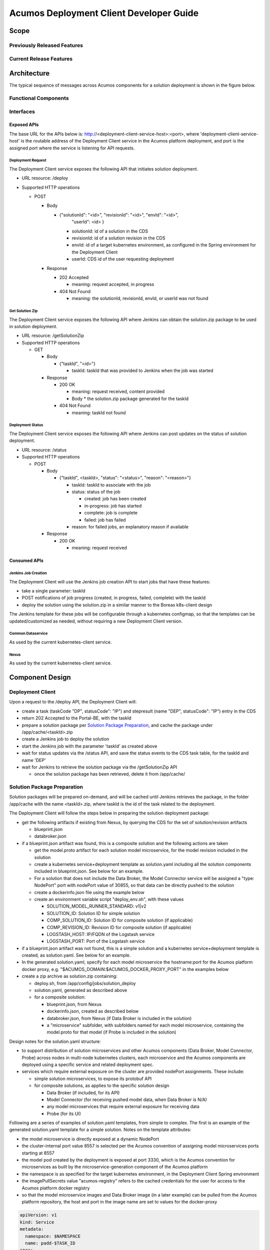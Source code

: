 ..
  ===============LICENSE_START=======================================================
  Acumos CC-BY-4.0
  ===================================================================================
  Copyright (C) 2017-2019 AT&T Intellectual Property & Tech Mahindra. All rights reserved.
  ===================================================================================
  This Acumos documentation file is distributed by AT&T and Tech Mahindra
  under the Creative Commons Attribution 4.0 International License (the "License");
  you may not use this file except in compliance with the License.
  You may obtain a copy of the License at
..
  http://creativecommons.org/licenses/by/4.0
..
  This file is distributed on an "AS IS" BASIS,
  See the License for the specific language governing permissions and
  limitations under the License.
  ===============LICENSE_END=========================================================
..

========================================
Acumos Deployment Client Developer Guide
========================================

-----
Scope
-----

............................
Previously Released Features
............................

........................
Current Release Features
........................

------------
Architecture
------------

.. image:: images/deployment-clio.png
   :width: 100 %

The typical sequence of messages across Acumos components for a solution
deployment is shown in the figure below.

.. image:: images/deployment-flow.svg
   :width: 100 %

.....................
Functional Components
.....................

..........
Interfaces
..........

************
Exposed APIs
************

The base URL for the APIs below is: http://<deployment-client-service-host>:<port>,
where 'deployment-client-service-host' is the routable address of the
Deployment Client service in the Acumos platform deployment, and port is the
assigned port where the service is listening for API requests.

++++++++++++++++++
Deployment Request
++++++++++++++++++

The Deployment Client service exposes the following API that initiates
solution deployment.

* URL resource: /deploy

* Supported HTTP operations

  * POST

    * Body

      * {"solutionId": "<id>", "revisionId": "<id>", "envId": "<id>",
         "userId": <id> }

        * solutionId: id of a solution in the CDS
        * revisionId: id of a solution revision in the CDS
        * envId: id of a target kubernetes environment, as configured in the
          Spring environment for the Deployment Client
        * userId: CDS id of the user requesting deployment

    * Response

      * 202 Accepted

        * meaning: request accepted, in progress

      * 404 Not Found

        * meaning: the solutionId, revisionId, envId, or userId was not found

++++++++++++++++
Get Solution Zip
++++++++++++++++

The Deployment Client service exposes the following API where Jenkins can obtain
the solution.zip package to be used in solution deployment.

* URL resource: /getSolutionZip

* Supported HTTP operations

  * GET

    * Body

      * {"taskId", "<id>"}

        * taskId: taskId that was provided to Jenkins when the job was started

    * Response

      * 200 OK

        * meaning: request received, content provided
        * Body
          * the solution.zip package generated for the taskId

      * 404 Not Found

        * meaning: taskId not found

+++++++++++++++++
Deployment Status
+++++++++++++++++

The Deployment Client service exposes the following API where Jenkins can post
updates on the status of solution deployment.

* URL resource: /status

* Supported HTTP operations

  * POST

    * Body

      * {"taskId", <taskId>, "status": "<status>", "reason": "<reason>"}

        * taskId: taskId to associate with the job
        * status: status of the job

          * created: job has been created
          * in-progress: job has started
          * complete: job is complete
          * failed: job has failed

        * reason: for failed jobs, an explanatory reason if available

    * Response

      * 200 OK

        * meaning: request received

*************
Consumed APIs
*************

++++++++++++++++++++
Jenkins Job Creation
++++++++++++++++++++

The Deployment Client will use the Jenkins job creation API to start jobs that
have these features:

* take a single parameter: taskId
* POST notifications of job progress (created, in progress, failed, complete)
  with the taskId
* deploy the solution using the solution.zip in a similar manner to the Boreas
  k8s-client design

The Jenkins template for these jobs will be configurable through a kubernetes
configmap, so that the templates can be updated/customized as needed, without
requiring a new Deployment Client version.

++++++++++++++++++
Common Dataservice
++++++++++++++++++

As used by the current kubernetes-client service.

+++++
Nexus
+++++

As used by the current kubernetes-client service.

----------------
Component Design
----------------

.................
Deployment Client
.................

Upon a request to the /deploy API, the Deployment Client will:

* create a task (taskCode "DP", statusCode": "IP") and stepresult (name
  "DEP", statusCode": "IP") entry in the CDS
* return 202 Accepted to the Portal-BE, with the taskId
* prepare a solution package per `Solution Package Preparation`_, and cache the
  package under /app/cache/<taskId>.zip
* create a Jenkins job to deploy the solution
* start the Jenkins job with the parameter 'taskId' as created above
* wait for status updates via the /status API, and save the status events to
  the CDS task table, for the taskId and name 'DEP'
* wait for Jenkins to retrieve the solution package via the /getSolutionZip API

  * once the solution package has been retrieved, delete it from /app/cache/

............................
Solution Package Preparation
............................

Solution packages will be prepared on-demand, and will be cached until Jenkins
retrieves the package, in the folder /app/cache with the name <taskId>.zip, where
taskId is the id of the task related to the deployment.

The Deployment Client will follow the steps below in preparing the solution
deployment package:

* get the following artifacts if existing from Nexus, by querying the CDS for
  the set of solution/revision artifacts

  * blueprint.json
  * databroker.json

* if a blueprint.json artifact was found, this is a composite solution and the
  following actions are taken

  * get the model.proto artifact for each solution model microservice, for the
    model revision included in the solution
  * create a kubernetes service+deployment template as solution.yaml including
    all the solution components included in blueprint.json. See below for an
    example.
  * For a solution that does not include the Data Broker, the Model Connector
    service will be assigned a "type: NodePort" port with nodePort value of
    30855, so that data can be directly pushed to the solution
  * create a dockerinfo.json file using the example below
  * create an environment variable script "deploy_env.sh", with these values

    * SOLUTION_MODEL_RUNNER_STANDARD: v1|v2
    * SOLUTION_ID: Solution ID for simple solution
    * COMP_SOLUTION_ID: Solution ID for composite solution (if applicable)
    * COMP_REVISION_ID: Revision ID for composite solution (if applicable)
    * LOGSTASH_HOST: IP/FQDN of the Logstash service
    * LOGSTASH_PORT: Port of the Logstash service

* if a blueprint.json artifact was not found, this is a simple solution and a
  kubernetes service+deployment template is created, as solution.yaml. See below
  for an example.
* In the generated solution.yaml, specify for each model microservice the
  hostname:port for the Acumos platform docker proxy, e.g.
  "$ACUMOS_DOMAIN:$ACUMOS_DOCKER_PROXY_PORT" in the examples below
* create a zip archive as solution.zip containing:

  * deploy.sh, from /app/config/jobs/solution_deploy
  * solution.yaml, generated as described above
  * for a composite solution:

    * blueprint.json, from Nexus
    * dockerinfo.json, created as described below
    * databroker.json, from Nexus (if Data Broker is included in the solution)
    * a "microservice" subfolder, with subfolders named for each model
      microservice, containing the model.proto for that model (if Probe is
      included in the solution)

Design notes for the solution.yaml structure:

* to support distribution of solution microservices and other Acumos components
  (Data Broker, Model Connector, Probe) across nodes in multi-node kubernetes
  clusters, each microservice and the Acumos components are deployed using
  a specific service and related deployment spec.
* services which require external exposure on the cluster are provided nodePort
  assignments. These include:

  * simple solution microservices, to expose its protobuf API
  * for composite solutions, as applies to the specific solution design

    * Data Broker (if included, for its API)
    * Model Connector (for receiving pushed model data, when Data Broker is N/A)
    * any model microservices that require external exposure for receiving data
    * Probe (for its UI)

Following are a series of examples of solution.yaml templates, from simple to
complex. The first is an example of the generated solution.yaml template for a
simple solution. Notes on the template attributes:

* the model microservice is directly exposed at a dynamic NodePort
* the cluster-internal port value 8557 is selected per the Acumos convention
  of assigning model microservices ports starting at 8557
* the model pod created by the deployment is exposed at port 3330, which is the
  Acumos convention for microservices as built by the microservice-generation
  component of the Acumos platform
* the namespace is as specified for the target kubernetes environment, in the
  Deployment Client Spring environment
* the imagePullSecrets value "acumos-registry" refers to the cached credentials
  for the user for access to the Acumos platform docker registry
* so that the model microservice images and Data Broker image (in a later
  example) can be pulled from the Acumos platform repository, the host and port
  in the image name are set to values for the docker-proxy

.. code-block:: yaml

  apiVersion: v1
  kind: Service
  metadata:
    namespace: $NAMESPACE
    name: padd-$TASK_ID
  spec:
    selector:
      app: padd-$TASK_ID
    type: NodePort
    ports:
    - name: protobuf-api
      port: 8557
      targetPort: 3330
  ---
  apiVersion: apps/v1
  kind: Deployment
  metadata:
    namespace: $NAMESPACE
    name: padd-$TASK_ID
    labels:
      app: padd-$TASK_ID
  spec:
    replicas: 1
    selector:
      matchLabels:
        app: padd-$TASK_ID
    template:
      metadata:
        labels:
          app: padd-$TASK_ID
      spec:
        imagePullSecrets:
        - name: acumos-registry
        containers:
        - name: padd-$TASK_ID
          image: $ACUMOS_DOMAIN:$ACUMOS_DOCKER_PROXY_PORT/padd_cee0c147-3c64-48cd-93ae-cdb715a5420c:3
          ports:
          - name: protobuf-api
            containerPort: 3330
        restartPolicy: Always
..

Example of the generated solution.yaml template for a complex (composite)
solution with two model microservices, Data Broker, and Model Connector.
Notes on the template attributes:

* the model microservices are accessed via the Data Broker or Model Connector,
  which are externally exposed at dynamic NodePorts
* the Data Broker, Model Connector, and Probe are exposed internal to the cluster
  at the ports specified in the Acumos project build processes for those images
* the Model Connector is also externally exposed at a dynamic NodePort so that
  it can be configured by deploy.sh via its APIs, or used directly to push
  data to the solution
* the names given to the services defined for each model microservice serve as
  resolvable hostnames within the cluster namespace, so their protobuf-api
  interfaces can be accessed by other pods in the cluster e.g. Model Connector,
  independent of the assigned service IP
* the image name (repository and image version) for the Model Connector is set
  by an environment parameter in the kubernetes-client template
* the Data Broker image name is set per the "datasource" type model that the user
  selected in creating the composite solution

.. code-block:: yaml

  apiVersion: v1
  kind: Service
  metadata:
    namespace: $NAMESPACE
    name: databroker-$TASK_ID
  spec:
    selector:
      app: databroker-$TASK_ID
    type: NodePort
    ports:
    - name: databroker-api
      port: 8556
      targetPort: 8556
  ---
  apiVersion: apps/v1
  kind: Deployment
  metadata:
    namespace: $NAMESPACE
    name: databroker-$TASK_ID
    labels:
      app: databroker-$TASK_ID
  spec:
    replicas: 1
    selector:
      matchLabels:
        app: databroker-$TASK_ID
    template:
      metadata:
        labels:
          app: databroker-$TASK_ID
      spec:
        imagePullSecrets:
        - name: acumos-registry
        containers:
        - name: databroker-$TASK_ID
          image: $ACUMOS_DOMAIN:$ACUMOS_DOCKER_PROXY_PORT/genericdatabroker:1
          ports:
          - containerPort: 8556
        restartPolicy: Always
  ---
  apiVersion: v1
  kind: Service
  metadata:
    namespace: $NAMESPACE
    name: modelconnector-$TASK_ID
  spec:
    selector:
      app: modelconnector-$TASK_ID
    type: NodePort
    ports:
    - name: mc-api
      port: 8555
      targetPort: 8555
  ---
  apiVersion: apps/v1
  kind: Deployment
  metadata:
    namespace: $NAMESPACE
    name: modelconnector-$TASK_ID
    labels:
      app: modelconnector-$TASK_ID
  spec:
    replicas: 1
    selector:
      matchLabels:
        app: modelconnector-$TASK_ID
    template:
      metadata:
        labels:
          app: modelconnector-$TASK_ID
      spec:
        imagePullSecrets:
        - name: acumos-registry
        containers:
        - name: modelconnector-$TASK_ID
          image: nexus3.acumos.org:10004/blueprint-orchestrator:1.0.13
          ports:
          - name: mc-api
            containerPort: 8555
        restartPolicy: Always
  ---
  apiVersion: v1
  kind: Service
    metadata:
      namespace: $NAMESPACE
      name: padd-$TASK_ID
  spec:
    selector:
      app: padd-$TASK_ID
    type: ClusterIP
    ports:
    - name: protobuf-api
      port: 8557
      targetPort: 3330
  ---
  apiVersion: apps/v1
  kind: Deployment
  metadata:
    namespace: $NAMESPACE
    name: padd-$TASK_ID
    labels:
      app: padd-$TASK_ID
  spec:
    replicas: 1
    selector:
      matchLabels:
        app: padd-$TASK_ID
    template:
      metadata:
        labels:
          app: padd-$TASK_ID
      spec:
        imagePullSecrets:
        - name: acumos-registry
        containers:
        - name: padd-$TASK_ID
          image: $ACUMOS_DOMAIN:$ACUMOS_DOCKER_PROXY_PORT/padd_cee0c147-3c64-48cd-93ae-cdb715a5420c:3
          ports:
          - name: protobuf-api
            containerPort: 3330
        restartPolicy: Always
  ---
  apiVersion: v1
  kind: Service
  metadata:
    namespace: $NAMESPACE
    name: square-$TASK_ID
  spec:
    selector:
      app: square-$TASK_ID
    type: ClusterIP
    ports:
    - name: protobuf-api
      port: 8558
      targetPort: 3330
  ---
  apiVersion: apps/v1
  kind: Deployment
  metadata:
    namespace: $NAMESPACE
    name: square-$TASK_ID
    labels:
      app: square-$TASK_ID
  spec:
    replicas: 1
    selector:
      matchLabels:
        app: square-$TASK_ID
    template:
      metadata:
        labels:
          app: square-$TASK_ID
      spec:
        imagePullSecrets:
        - name: acumos-registry
        containers:
        - name: square-$TASK_ID
          image: $ACUMOS_DOMAIN:$ACUMOS_DOCKER_PROXY_PORT/square_c8797158-3ead-48fd-ab3e-6b429b033677:6
          ports:
          - name: protobuf-api
            containerPort: 3330
        restartPolicy: Always
..

The included dockerinfo.json can be created directly by the kubernetes-client
as both the container name and the cluster-internal address (resolvable
cluster-internal hostname, and port) of each container can be pre-determined
per the assignments in solution.yaml as above. Example of dockerinfo.json for
the composite solution above:

.. code-block:: json

  {
    "docker_info_list": [
      {
        "container_name": "databroker",
        "ip_address": "databroker",
        "port": "8556"
      },
      {
        "container_name": "modelconnector",
        "ip_address": "modelconnector",
        "port": "8555"
      },
      {
        "container_name": "padd",
        "ip_address": "padd",
        "port": "8557"
      },
      {
        "container_name": "square",
        "ip_address": "square",
        "port": "8558"
      }
    ]
  }
..

.........
deploy.sh
.........

deploy.sh will be executed by the Jenkins job created for the deployment task,
and will take the following actions to deploy the solution:

* login to the Acumos platform docker proxy using the docker-proxy username
  and password from deploy_env.sh
* login to the Acumos project docker registry (current credentials are provided
  as default values in deploy.sh)
* create a secret "acumos-registry" using ~/.docker/config.json
* invoke kubectl to deploy the services and deployments in solution.yaml
* monitor the status of the Data Broker service and deployment, and when they are
  running, send Data Broker.json to the Data Broker via its /configDB API
* monitor the status of all other services and deployments, and when they are
  running

  * create dockerinfo.json with the service name, assigned IP address, and
    port of each service defined in solution.yaml
  * send dockerinfo.json to the Model Connector service via the /putDockerInfo
    API
  * send blueprint.json to the Model Connector service via the /putBlueprint API

